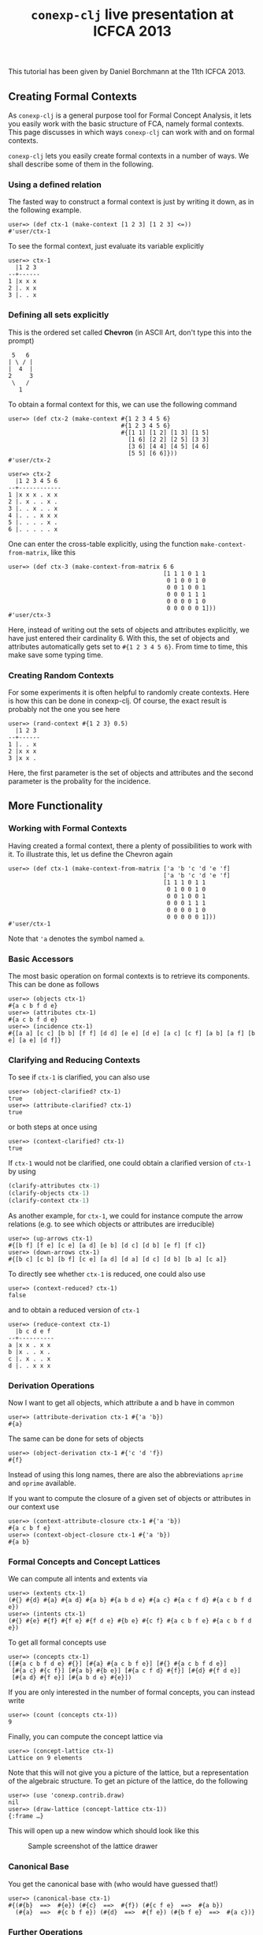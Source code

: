 #+title: ~conexp-clj~ live presentation at ICFCA 2013

This tutorial has been given by Daniel Borchmann at the 11th ICFCA 2013.

** Creating Formal Contexts

As ~conexp-clj~ is a general purpose tool for Formal Concept Analysis, it lets
you easily work with the basic structure of FCA, namely formal contexts.  This
page discusses in which ways ~conexp-clj~ can work with and on formal contexts.

~conexp-clj~ lets you easily create formal contexts in a number of ways.  We
shall describe some of them in the following.

*** Using a defined relation

The fasted way to construct a formal context is just by writing it down, as in the
following example.

#+begin_src text
user=> (def ctx-1 (make-context [1 2 3] [1 2 3] <=))
#'user/ctx-1
#+end_src

To see the formal context, just evaluate its variable explicitly

#+begin_src text
user=> ctx-1
  |1 2 3 
--+------
1 |x x x 
2 |. x x 
3 |. . x 
#+end_src

*** Defining all sets explicitly

This is the ordered set called *Chevron* (in ASCII Art, don't type this into the
prompt)

#+begin_src text
 5   6
| \ / |
|  4  |
2     3
 \   /
   1
#+end_src

To obtain a formal context for this, we can use the following command

#+begin_src text
user=> (def ctx-2 (make-context #{1 2 3 4 5 6}
                                #{1 2 3 4 5 6}
                                #{[1 1] [1 2] [1 3] [1 5]
                                  [1 6] [2 2] [2 5] [3 3]
                                  [3 6] [4 4] [4 5] [4 6]
                                  [5 5] [6 6]}))
#'user/ctx-2

user=> ctx-2
  |1 2 3 4 5 6 
--+------------
1 |x x x . x x 
2 |. x . . x . 
3 |. . x . . x 
4 |. . . x x x 
5 |. . . . x . 
6 |. . . . . x 
#+end_src

One can enter the cross-table explicitly, using the function ~make-context-from-matrix~,
like this

#+begin_src text
user=> (def ctx-3 (make-context-from-matrix 6 6
                                            [1 1 1 0 1 1
                                             0 1 0 0 1 0
                                             0 0 1 0 0 1
                                             0 0 0 1 1 1
                                             0 0 0 0 1 0
                                             0 0 0 0 0 1]))
#'user/ctx-3
#+end_src

Here, instead of writing out the sets of objects and attributes explicitly, we
have just entered their cardinality 6.  With this, the set of objects and
attributes automatically gets set to ~#{1 2 3 4 5 6}~.  From time to time, this
make save some typing time.

*** Creating Random Contexts

For some experiments it is often helpful to randomly create contexts.  Here is how this
can be done in conexp-clj.  Of course, the exact result is probably not the one you see
here

#+begin_src text
user=> (rand-context #{1 2 3} 0.5)
  |1 2 3 
--+------
1 |. . x 
2 |x x x 
3 |x x . 
#+end_src

Here, the first parameter is the set of objects and attributes and the second parameter is
the probality for the incidence.

** More Functionality

*** Working with Formal Contexts

Having created a formal context, there a plenty of possibilities to work with it.  To
illustrate this, let us define the Chevron again

#+begin_src text
user=> (def ctx-1 (make-context-from-matrix ['a 'b 'c 'd 'e 'f]
                                            ['a 'b 'c 'd 'e 'f]
                                            [1 1 1 0 1 1
                                             0 1 0 0 1 0 
                                             0 0 1 0 0 1
                                             0 0 0 1 1 1
                                             0 0 0 0 1 0
                                             0 0 0 0 0 1]))
#'user/ctx-1
#+end_src

Note that ='a= denotes the symbol named ~a~.

*** Basic Accessors

The most basic operation on formal contexts is to retrieve its components.  This
can be done as follows

#+begin_src text
user=> (objects ctx-1)
#{a c b f d e}
user=> (attributes ctx-1)
#{a c b f d e}
user=> (incidence ctx-1)
#{[a a] [c c] [b b] [f f] [d d] [e e] [d e] [a c] [c f] [a b] [a f] [b e] [a e] [d f]}
#+end_src

*** Clarifying and Reducing Contexts

To see if ~ctx-1~ is clarified, you can also use

#+begin_src text
user=> (object-clarified? ctx-1)
true
user=> (attribute-clarified? ctx-1)
true
#+end_src

or both steps at once using

#+begin_src text
user=> (context-clarified? ctx-1)
true
#+end_src

If ~ctx-1~ would not be clarified, one could obtain a clarified version of
~ctx-1~ by using

#+begin_src clojure
(clarify-attributes ctx-1)
(clarify-objects ctx-1)
(clarify-context ctx-1)
#+end_src

As another example, for ~ctx-1~, we could for instance compute the arrow relations
(e.g. to see which objects or attributes are irreducible)

#+begin_src text
user=> (up-arrows ctx-1)
#{[b f] [f e] [c e] [a d] [e b] [d c] [d b] [e f] [f c]}
user=> (down-arrows ctx-1)
#{[b c] [c b] [b f] [c e] [a d] [d a] [d c] [d b] [b a] [c a]}
#+end_src

To directly see whether ~ctx-1~ is reduced, one could also use

#+begin_src text
user=> (context-reduced? ctx-1)
false
#+end_src

and to obtain a reduced version of ~ctx-1~

#+begin_src text
user=> (reduce-context ctx-1)
  |b c d e f 
--+----------
a |x x . x x 
b |x . . x . 
c |. x . . x 
d |. . x x x 
#+end_src

*** Derivation Operations

Now I want to get all objects, which attribute a and b have in common

#+begin_src text
user=> (attribute-derivation ctx-1 #{'a 'b})
#{a}
#+end_src

The same can be done for sets of objects

#+begin_src text
user=> (object-derivation ctx-1 #{'c 'd 'f})
#{f}
#+end_src

Instead of using this long names, there are also the abbreviations ~aprime~ and
~oprime~ available.

If you want to compute the closure of a given set of objects or attributes in
our context use

#+begin_src text
user=> (context-attribute-closure ctx-1 #{'a 'b})
#{a c b f e}
user=> (context-object-closure ctx-1 #{'a 'b})
#{a b}
#+end_src

*** Formal Concepts and Concept Lattices

We can compute all intents and extents via

#+begin_src text
user=> (extents ctx-1)
(#{} #{d} #{a} #{a d} #{a b} #{a b d e} #{a c} #{a c f d} #{a c b f d e})
user=> (intents ctx-1)
(#{} #{e} #{f} #{f e} #{f d e} #{b e} #{c f} #{a c b f e} #{a c b f d e})
#+end_src

To get all formal concepts use

#+begin_src text
user=> (concepts ctx-1)
([#{a c b f d e} #{}] [#{a} #{a c b f e}] [#{} #{a c b f d e}]
 [#{a c} #{c f}] [#{a b} #{b e}] [#{a c f d} #{f}] [#{d} #{f d e}]
 [#{a d} #{f e}] [#{a b d e} #{e}])
#+end_src

If you are only interested in the number of formal concepts, you can instead write

#+begin_src text
user=> (count (concepts ctx-1))
9
#+end_src

Finally, you can compute the concept lattice via

#+begin_src text
user=> (concept-lattice ctx-1)
Lattice on 9 elements
#+end_src

Note that this will not give you a picture of the lattice, but a representation of the
algebraic structure.  To get an picture of the lattice, do the following

#+begin_src text
user=> (use 'conexp.contrib.draw)
nil
user=> (draw-lattice (concept-lattice ctx-1))
{:frame …}
#+end_src

This will open up a new window which should look like this

#+caption: Sample screenshot of the lattice drawer
[[../../images/cevron-concept-lattice.png]]

*** Canonical Base

You get the canonical base with (who would have guessed that!)

#+begin_src text
user=> (canonical-base ctx-1)
#{(#{b}  ==>  #{e}) (#{c}  ==>  #{f}) (#{c f e}  ==>  #{a b})
  (#{a}  ==>  #{c b f e}) (#{d}  ==>  #{f e}) (#{b f e}  ==>  #{a c})}
#+end_src

*** Further Operations

There a several further operations you can do with contexts, e.g. the context
apposition. We define two contexts:

#+begin_src text
user=> (def ctx-1 (make-context #{1 2 3} #{1 2 3} <))
#'user/ctx-1
user=> (def ctx-2 (make-context-from-matrix [1 2 3]
                                            ['a 'b 'c 'd]
                                            [1 1 0 1
                                             1 0 1 0
                                             0 0 1 1]))
#'user/ctx-2
user=> ctx-1
  |1 2 3 
--+------
1 |. x x 
2 |. . x 
3 |. . . 

user=> ctx-2
  |a b c d 
--+--------
1 |x x . x 
2 |x . x . 
3 |. . x x 
#+end_src

The apposition of these two contexts is

#+begin_src text
user=> (context-apposition ctx-1 ctx-2)
  |[1 0] [2 0] [3 0] [a 1] [b 1] [c 1] [d 1] 
--+------------------------------------------
1 |.     x     x     x     x     .     x     
2 |.     .     x     x     .     x     .     
3 |.     .     .     .     .     x     x     
#+end_src

Note how the two sets of attributes are automatically made disjoint by considering pairs
with different second entry.

To compute the dual context, we use

#+begin_src text
user=> (dual-context ctx-2)
  |1 2 3 
--+------
a |x x . 
b |x . . 
c |. x x 
d |x . x 
#+end_src

Now we can build the subposition of ~ctx-1~ and the dual of ~ctx-2~

#+begin_src text
user=> (context-subposition ctx-1 (dual-context ctx-2))
      |1 2 3 
------+------
[1 0] |. x x 
[2 0] |. . x 
[3 0] |. . . 
[a 1] |x x . 
[b 1] |x . . 
[c 1] |. x x 
[d 1] |x . x 
#+end_src

If you want to invert a given context use

#+begin_src text
user=> (invert-context ctx-1)
  |1 2 3 
--+------
1 |x . . 
2 |x x . 
3 |x x x 
#+end_src
